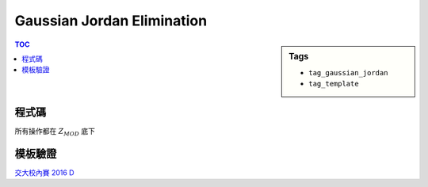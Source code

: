 ###################################################
Gaussian Jordan Elimination
###################################################

.. sidebar:: Tags

    - ``tag_gaussian_jordan``
    - ``tag_template``

.. contents:: TOC
    :depth: 2

************************
程式碼
************************

所有操作都在 :math:`Z_{MOD}` 底下

.. code-block:: cpp
    :linenos:

    typedef long long ll;
    typedef vector<ll> vec;
    typedef vector<vec> mat;

    const ll MOD = 1e9 + 7;

    ll fast_pow(ll a, ll b) {
        ll ans = 1;
        ll base = a;
        while (b) {
            if (b & 1)
                ans = ans * base % MOD;
            base = base * base % MOD;
            b >>= 1;
        }
        return ans;
    }

    ll inv(ll a) {
        return fast_pow(a, MOD - 2);
    }

    vec gauss_jordan(mat A) {
        int n = A.size(), m = A[0].size();
        for (int i = 0; i < n; i++) {
            // find min j s.t. A[j][i] is not 0
            int pivot = i;
            for (; pivot < n; pivot++) {
                if (A[pivot][i] != 0) {
                    break;
                }
            }

            swap(A[i], A[pivot]);
            if (A[i][i] == 0) { // 無解或無限多組解
                return vec();
            }

            ll divi = inv(A[i][i]);
            for (int j = i; j < m; j++) {
                A[i][j] = (A[i][j] * divi) % MOD;
            }

            for (int j = 0; j < n; j++) {
                if (j != i) {
                    for (int k = i + 1; k < m; k++) {
                        // A[j][k] -= A[j][i] * B[i][k];
                        ll p = (A[j][i] * A[i][k]) % MOD;
                        A[j][k] = (A[j][k] - p + MOD) % MOD;
                    }
                }
            }
        }

        vec x(n);
        for (int i = 0; i < n; i++)
        x[i] = A[i][m - 1];

        return x;
    }

************************
模板驗證
************************

`交大校內賽 2016 D <../../other/nctu_annual_2016/pd.html>`_
